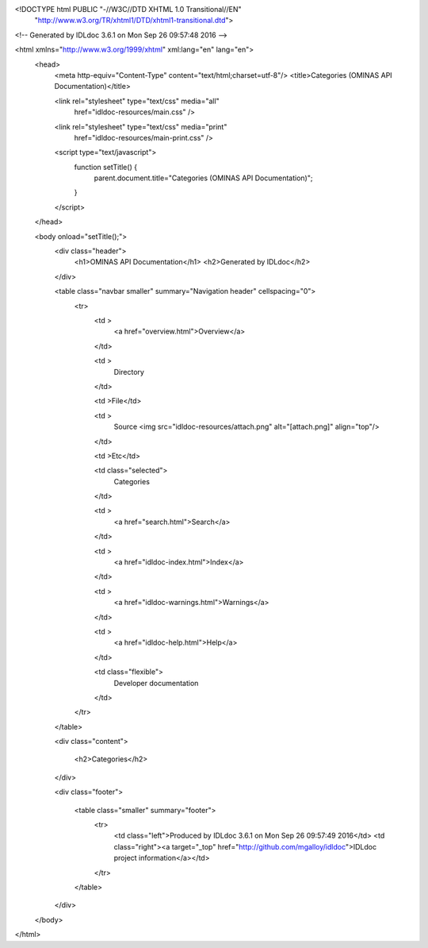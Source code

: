 <!DOCTYPE html PUBLIC "-//W3C//DTD XHTML 1.0 Transitional//EN"
 "http://www.w3.org/TR/xhtml1/DTD/xhtml1-transitional.dtd">

<!-- Generated by IDLdoc 3.6.1 on Mon Sep 26 09:57:48 2016 -->

<html xmlns="http://www.w3.org/1999/xhtml" xml:lang="en" lang="en">
  <head>
    <meta http-equiv="Content-Type" content="text/html;charset=utf-8"/>
    <title>Categories (OMINAS API Documentation)</title>

    

    
    <link rel="stylesheet" type="text/css" media="all"
          href="idldoc-resources/main.css" />
    <link rel="stylesheet" type="text/css" media="print"
          href="idldoc-resources/main-print.css" />
    

    <script type="text/javascript">
      function setTitle() {
        parent.document.title="Categories (OMINAS API Documentation)";
      }
    </script>
  </head>

  <body onload="setTitle();">
    <div class="header">
      <h1>OMINAS API Documentation</h1>
      <h2>Generated by IDLdoc</h2>
    </div>
    
    
    <table class="navbar smaller" summary="Navigation header" cellspacing="0">
      <tr>
        <td >
          <a href="overview.html">Overview</a>
        </td>
    
        <td >
          Directory
        </td>
    
        <td >File</td>
    
        
        <td >
          Source <img src="idldoc-resources/attach.png" alt="[attach.png]" align="top"/>
        </td>
        
    
        <td >Etc</td>
    
        <td class="selected">
          Categories
        </td>
    
        <td >
          <a href="search.html">Search</a>
        </td>
    
        
        <td >
          <a href="idldoc-index.html">Index</a>
        </td>
        
    
        
        <td >
          <a href="idldoc-warnings.html">Warnings</a>
        </td>
        
    
        <td >
          <a href="idldoc-help.html">Help</a>
        </td>
    
        <td class="flexible">
          Developer documentation
        </td>
      </tr>
    </table>
    
    
    
    
    
    
    
    
    
    
    

    <div class="content">

    	<h2>Categories</h2>

    	

    	
    </div>

    <div class="footer">
    
      <table class="smaller" summary="footer">
        <tr>
          <td class="left">Produced by IDLdoc 3.6.1 on Mon Sep 26 09:57:49 2016</td>
          <td class="right"><a target="_top" href="http://github.com/mgalloy/idldoc">IDLdoc project information</a></td>
        </tr>
      </table>
    
    </div>
  </body>
</html>